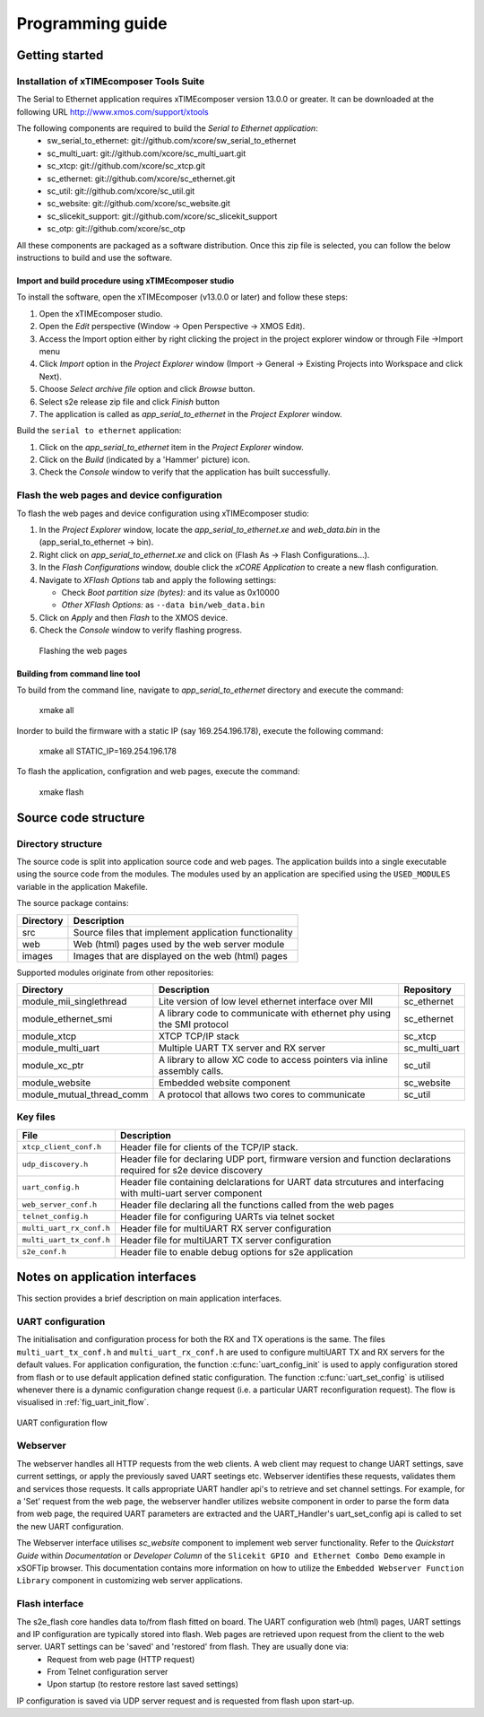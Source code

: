 Programming guide
=================

Getting started
+++++++++++++++

Installation of xTIMEcomposer Tools Suite
-----------------------------------------

The Serial to Ethernet application requires xTIMEcomposer version 13.0.0 or greater. It can be downloaded at the following URL http://www.xmos.com/support/xtools

The following components are required to build the *Serial to Ethernet application*:
    * sw_serial_to_ethernet: git://github.com/xcore/sw_serial_to_ethernet
    * sc_multi_uart: git://github.com/xcore/sc_multi_uart.git
    * sc_xtcp: git://github.com/xcore/sc_xtcp.git
    * sc_ethernet: git://github.com/xcore/sc_ethernet.git
    * sc_util: git://github.com/xcore/sc_util.git
    * sc_website: git://github.com/xcore/sc_website.git
    * sc_slicekit_support: git://github.com/xcore/sc_slicekit_support
    * sc_otp: git://github.com/xcore/sc_otp

All these components are packaged as a software distribution. Once this zip file is selected, you can follow the below instructions to build and use the software.

Import and build procedure using xTIMEcomposer studio
~~~~~~~~~~~~~~~~~~~~~~~~~~~~~~~~~~~~~~~~~~~~~~~~~~~~~

To install the software, open the xTIMEcomposer (v13.0.0 or later) and follow these steps:

#. Open the xTIMEcomposer studio. 

#. Open the *Edit* perspective (Window -> Open Perspective -> XMOS Edit).

#. Access the Import option either by right clicking the project in the project explorer window or through File ->Import menu

#. Click *Import* option in the *Project Explorer* window (Import -> General -> Existing Projects into Workspace and click Next).

#. Choose *Select archive file* option and click *Browse* button.

#. Select s2e release zip file and click *Finish* button

#. The application is called as *app_serial_to_ethernet* in the *Project Explorer* window.

Build the ``serial to ethernet`` application:

#. Click on the *app_serial_to_ethernet* item in the *Project Explorer* window.

#. Click on the *Build* (indicated by a 'Hammer' picture) icon.

#. Check the *Console* window to verify that the application has built successfully.

Flash the web pages and device configuration
--------------------------------------------

To flash the web pages and device configuration using xTIMEcomposer studio:

#. In the *Project Explorer* window, locate the *app_serial_to_ethernet.xe* and *web_data.bin* in the (app_serial_to_ethernet -> bin).

#. Right click on *app_serial_to_ethernet.xe* and click on (Flash As -> Flash Configurations...).

#. In the *Flash Configurations* window, double click the *xCORE Application* to create a new flash configuration.

#. Navigate to *XFlash Options* tab and apply the following settings:

   * Check *Boot partition size (bytes):* and its value as 0x10000
   * *Other XFlash Options:* as ``--data bin/web_data.bin``
   
#. Click on *Apply* and then *Flash* to the XMOS device.

#. Check the *Console* window to verify flashing progress.

.. figure:: images/flashing.png

   Flashing the web pages

Building from command line tool
~~~~~~~~~~~~~~~~~~~~~~~~~~~~~~~

To build from the command line, navigate to `app_serial_to_ethernet` directory and execute the command:

       xmake all

Inorder to build the firmware with a static IP (say 169.254.196.178), execute the following command:

       xmake all STATIC_IP=169.254.196.178


To flash the application, configration and web pages, execute the command:

    xmake flash

Source code structure
+++++++++++++++++++++

Directory structure
-------------------

The source code is split into application source code and web pages.
The application builds into a single executable using the source code from the modules. 
The modules used by an application are specified using the ``USED_MODULES`` variable in
the application Makefile. 

The source package contains:

.. list-table:: 
 :header-rows: 1

 * - Directory
   - Description
 * - src
   - Source files that implement application functionality
 * - web
   - Web (html) pages used by the web server module
 * - images
   - Images that are displayed on the web (html) pages
   
Supported modules originate from other repositories:

.. list-table:: 
 :header-rows: 1

 * - Directory
   - Description
   - Repository
 * - module_mii_singlethread
   - Lite version of low level ethernet interface over MII
   - sc_ethernet
 * - module_ethernet_smi
   - A library code to communicate with ethernet phy using the SMI protocol
   - sc_ethernet
 * - module_xtcp
   - XTCP TCP/IP stack
   - sc_xtcp
 * - module_multi_uart
   - Multiple UART TX server and RX server
   - sc_multi_uart
 * - module_xc_ptr
   - A library to allow XC code to access pointers via inline assembly calls.
   - sc_util
 * - module_website
   - Embedded website component
   - sc_website
 * - module_mutual_thread_comm
   - A protocol that allows two cores to communicate
   - sc_util
   
Key files
---------

.. list-table::
 :header-rows: 1

 * - File
   - Description
 * - ``xtcp_client_conf.h``
   - Header file for clients of the TCP/IP stack.
 * - ``udp_discovery.h``
   - Header file for declaring UDP port, firmware version and function declarations required for s2e device discovery
 * - ``uart_config.h``
   - Header file containing delclarations for UART data strcutures and interfacing with multi-uart server component
 * - ``web_server_conf.h``
   - Header file declaring all the functions called from the web pages
 * - ``telnet_config.h``
   - Header file for configuring UARTs via telnet socket
 * - ``multi_uart_rx_conf.h``
   - Header file for multiUART RX server configuration
 * - ``multi_uart_tx_conf.h``
   - Header file for multiUART TX server configuration
 * - ``s2e_conf.h``
   - Header file to enable debug options for s2e application

Notes on application interfaces
+++++++++++++++++++++++++++++++

This section provides a brief description on main application interfaces.

UART configuration
------------------

The initialisation and configuration process for both the RX and TX operations is the same. The files ``multi_uart_tx_conf.h`` and ``multi_uart_rx_conf.h`` are used to configure multiUART TX and RX servers for the default values. For application configuration, the function :c:func:`uart_config_init` is used to apply configuration stored from flash or to use default application defined static configuration. The function :c:func:`uart_set_config` is utilised whenever there is a dynamic configuration change request (i.e. a particular UART reconfiguration request). The flow is visualised in :ref:`fig_uart_init_flow`.

.. _fig_uart_init_flow:

.. figure:: images/muart_config_flow.png
    :align: center
    :width: 50%
    
    UART configuration flow

Webserver
---------

The webserver handles all HTTP requests from the web clients. A web client may request to change UART settings, save current settings, or apply the previously saved UART seetings etc. Webserver identifies these requests, validates them and services those requests. It calls appropriate UART handler api's to retrieve and set channel settings. For example, for a 'Set' request from the web page, the webserver handler utilizes website component in order to parse the form data from web page, the required UART parameters are extracted and the UART_Handler's uart_set_config api is called to set the new UART configuration.

The Webserver interface utilises *sc_website* component to implement web server functionality. Refer to the `Quickstart Guide` within `Documentation` or `Developer Column` of the ``Slicekit GPIO and Ethernet Combo Demo`` example in xSOFTip browser. This documentation contains more information on how to utilize the ``Embedded Webserver Function Library`` component in customizing web server applications.

Flash interface
---------------

The s2e_flash core handles data to/from flash fitted on board. The UART configuration web (html) pages, UART settings and IP configuration are typically stored into flash. Web pages are retrieved upon request from the client to the web server. UART settings can be 'saved' and 'restored' from flash. They are usually done via:
    * Request from web page (HTTP request)
    * From Telnet configuration server
    * Upon startup (to restore restore last saved settings)
    
IP configuration is saved via UDP server request and is requested from flash upon start-up.
